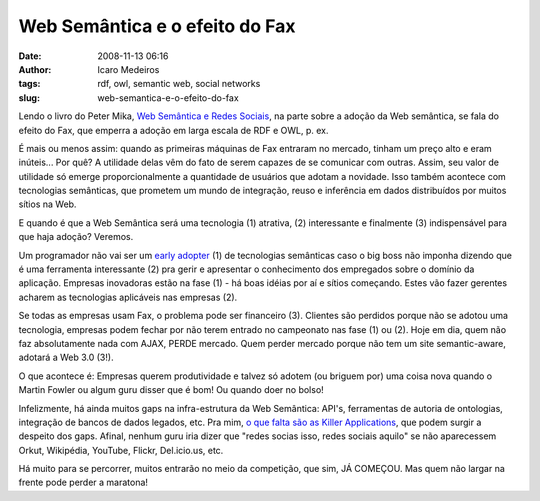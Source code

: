 Web Semântica e o efeito do Fax
###############################
:date: 2008-11-13 06:16
:author: Icaro Medeiros
:tags: rdf, owl, semantic web, social networks
:slug: web-semantica-e-o-efeito-do-fax

Lendo o livro do Peter Mika, `Web Semântica e Redes Sociais`_, na parte
sobre a adoção da Web semântica, se fala do efeito do Fax, que emperra a
adoção em larga escala de RDF e OWL, p. ex.

É mais ou menos assim: quando as primeiras máquinas de Fax entraram no
mercado, tinham um preço alto e eram inúteis... Por quê? A utilidade
delas vêm do fato de serem capazes de se comunicar com outras. Assim,
seu valor de utilidade só emerge proporcionalmente a quantidade de
usuários que adotam a novidade. Isso também acontece com tecnologias
semânticas, que prometem um mundo de integração, reuso e inferência em
dados distribuídos por muitos sítios na Web.

E quando é que a Web Semântica será uma tecnologia (1) atrativa, (2)
interessante e finalmente (3) indispensável para que haja adoção?
Veremos.

Um programador não vai ser um `early adopter`_ (1) de tecnologias
semânticas caso o big boss não imponha dizendo que é uma ferramenta
interessante (2) pra gerir e apresentar o conhecimento dos empregados
sobre o domínio da aplicação. Empresas inovadoras estão na fase (1) - há
boas idéias por aí e sítios começando. Estes vão fazer gerentes acharem
as tecnologias aplicáveis nas empresas (2).

Se todas as empresas usam Fax, o problema pode ser financeiro (3).
Clientes são perdidos porque não se adotou uma tecnologia, empresas
podem fechar por não terem entrado no campeonato nas fase (1) ou (2).
Hoje em dia, quem não faz absolutamente nada com AJAX, PERDE mercado.
Quem perder mercado porque não tem um site semantic-aware, adotará a Web
3.0 (3!).

O que acontece é: Empresas querem produtividade e talvez só adotem (ou
briguem por) uma coisa nova quando o Martin Fowler ou algum guru disser
que é bom! Ou quando doer no bolso!

Infelizmente, há ainda muitos gaps na infra-estrutura da Web Semântica:
API's, ferramentas de autoria de ontologias, integração de bancos de
dados legados, etc. Pra mim, `o que falta são as Killer Applications`_,
que podem surgir a despeito dos gaps. Afinal, nenhum guru iria dizer que
"redes socias isso, redes sociais aquilo" se não aparecessem Orkut,
Wikipédia, YouTube, Flickr, Del.icio.us, etc.

Há muito para se percorrer, muitos entrarão no meio da competição, que
sim, JÁ COMEÇOU. Mas quem não largar na frente pode perder a maratona!

.. _Web Semântica e Redes Sociais: http://www.amazon.com/Social-Networks-Semantic-Web-Beyond/dp/0387710000
.. _early adopter: http://en.wikipedia.org/wiki/Early_adopter
.. _o que falta são as Killer Applications: http://www.readwriteweb.com/archives/semantic_web_what_is_the_killer_app.php

